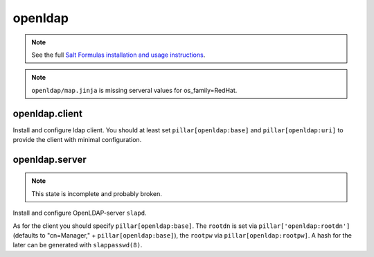 openldap
========

.. note::

    See the full `Salt Formulas installation and usage instructions
    <http://docs.saltstack.com/en/latest/topics/development/conventions/formulas.html>`_.

.. note::

    ``openldap/map.jinja`` is missing serveral values for os_family=RedHat.

openldap.client
---------------

Install and configure ldap client.
You should at least set ``pillar[openldap:base]`` and 
``pillar[openldap:uri]`` to provide the client with
minimal configuration.

openldap.server
---------------

.. note::
    
    This state is incomplete and probably broken.

Install and configure OpenLDAP-server ``slapd``.

As for the client you should specify ``pillar[openldap:base]``.
The ``rootdn`` is set via ``pillar['openldap:rootdn']`` (defaults
to "cn=Manager," + ``pillar[openldap:base]``), the ``rootpw`` via 
``pillar[openldap:rootpw]``. A hash for the later can be generated 
with ``slappasswd(8)``.
